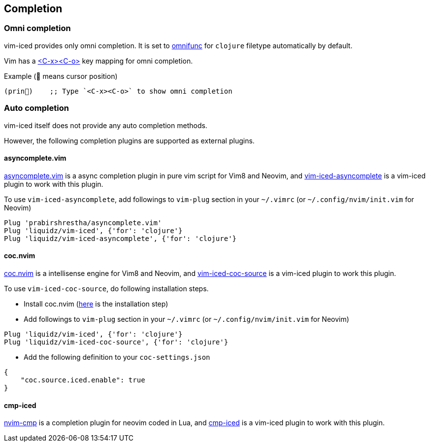 == Completion [[completion]]

=== Omni completion [[omni_completion]]

vim-iced provides only omni completion.
It is set to https://vim-jp.org/vimdoc-en/options.html#'omnifunc'[omnifunc] for `clojure` filetype automatically by default.

Vim has a https://vim-jp.org/vimdoc-en/insert.html#i_CTRL-X_CTRL-O[<C-x><C-o>] key mapping for omni completion.

.Example (📍 means cursor position)
[source,clojure]
----
(prin📍)    ;; Type `<C-x><C-o>` to show omni completion
----

=== Auto completion [[auto_completion]]

vim-iced itself does not provide any auto completion methods.

However, the following completion plugins are supported as external plugins.

==== asyncomplete.vim

https://github.com/prabirshrestha/asyncomplete.vim[asyncomplete.vim] is a async completion plugin in pure vim script for Vim8 and Neovim,
and https://github.com/liquidz/vim-iced-asyncomplete[vim-iced-asyncomplete] is a vim-iced plugin to work with this plugin.

To use `vim-iced-asyncomplete`, add followings to `vim-plug` section in your `~/.vimrc` (or `~/.config/nvim/init.vim` for Neovim)

[source,vim]
----
Plug 'prabirshrestha/asyncomplete.vim'
Plug 'liquidz/vim-iced', {'for': 'clojure'}
Plug 'liquidz/vim-iced-asyncomplete', {'for': 'clojure'}
----

==== coc.nvim

https://github.com/neoclide/coc.nvim[coc.nvim] is a intellisense engine for Vim8 and Neovim,
and https://github.com/liquidz/vim-iced-coc-source[vim-iced-coc-source] is a vim-iced plugin to work this plugin.

To use `vim-iced-coc-source`, do following installation steps.

- Install coc.nvim (https://github.com/neoclide/coc.nvim/wiki/Install-coc.nvim[here] is the installation step)
- Add followings to `vim-plug` section in your `~/.vimrc` (or `~/.config/nvim/init.vim` for Neovim)
[source,vim]
----
Plug 'liquidz/vim-iced', {'for': 'clojure'}
Plug 'liquidz/vim-iced-coc-source', {'for': 'clojure'}
----
- Add the following definition to your `coc-settings.json`
[source,json]
----
{
    "coc.source.iced.enable": true
}
----

==== cmp-iced

https://github.com/hrsh7th/nvim-cmp[nvim-cmp] is a completion plugin for neovim coded in Lua,
and https://github.com/lamp/cmp-iced[cmp-iced] is a vim-iced plugin to work with this plugin.
